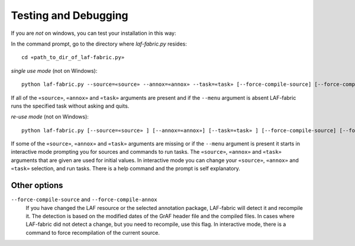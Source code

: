 Testing and Debugging
#####################

If you are *not* on windows, you can test your installation in this way:

In the command prompt, go to the directory where *laf-fabric.py* resides::

    cd «path_to_dir_of_laf-fabric.py»

*single use mode* (not on Windows)::

    python laf-fabric.py --source=«source» --annox=«annox» --task=«task» [--force-compile-source] [--force-compile-annox]

If all of the ``«source»``, ``«annox»`` and ``«task»`` arguments are present and if the ``--menu`` argument is absent
LAF-fabric runs the specified task without asking and quits.

*re-use mode* (not on Windows)::

    python laf-fabric.py [--source=«source» ] [--annox=«annox»] [--task=«task» ] [--force-compile-source] [--force-compile-annox]

If some of the ``«source»``, ``«annox»`` and ``«task»`` arguments are missing or if the ``--menu`` argument is present
it starts in interactive mode prompting you for sources and commands to run tasks.
The ``«source»``, ``«annox»`` and ``«task»`` arguments that are given are used for initial values.
In interactive mode you can change your ``«source»``, ``«annox»`` and ``«task»`` selection, and run tasks.
There is a help command and the prompt is self explanatory.

Other options
-------------
``--force-compile-source`` and ``--force-compile-annox``
    If you have changed the LAF resource or the selected annotation package, LAF-fabric will detect it and recompile it.
    The detection is based on the modified dates of the GrAF header file and the compiled files.
    In cases where LAF-fabric did not detect a change, but you need to recompile, use this flag.
    In interactive mode, there is a command to force recompilation of the current source.

